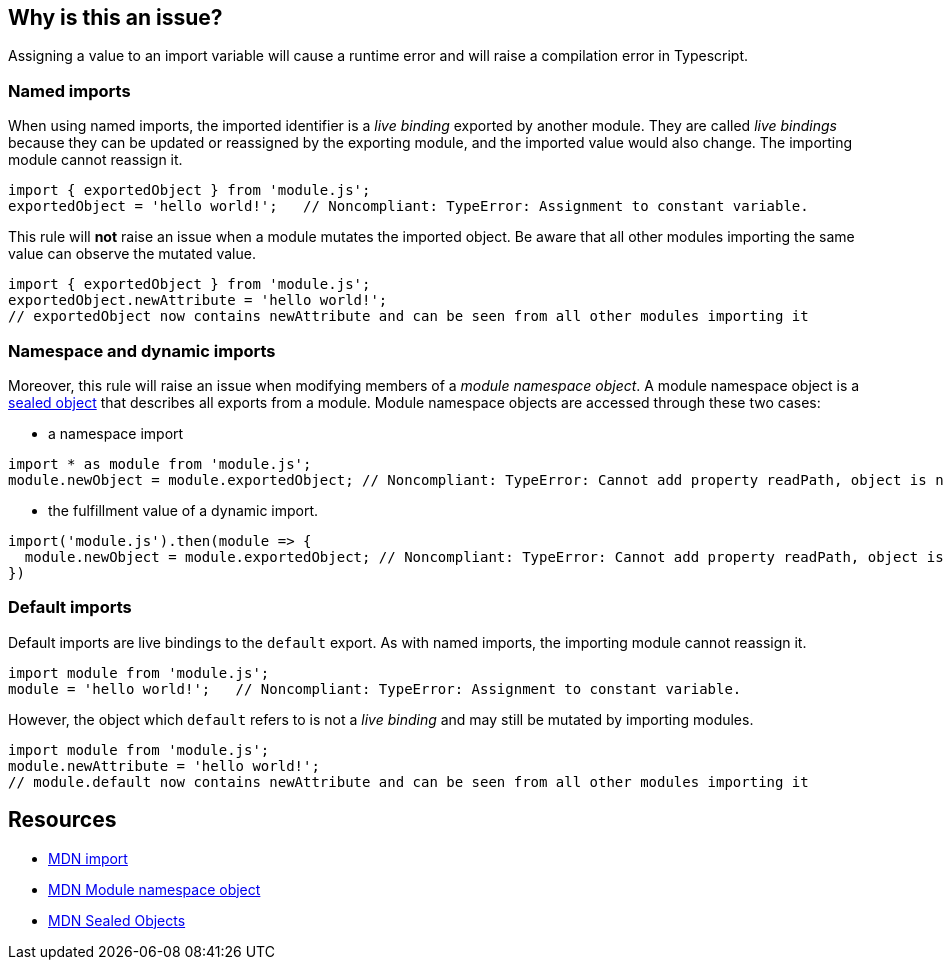 == Why is this an issue?

Assigning a value to an import variable will cause a runtime error and will raise a compilation error in Typescript.

=== Named imports

When using named imports, the imported identifier is a _live binding_ exported by another module. They are called _live bindings_ because they can be updated or reassigned by the exporting module, and the imported value would also change. The importing module cannot reassign it.

[source,javascript]
----
import { exportedObject } from 'module.js';
exportedObject = 'hello world!';   // Noncompliant: TypeError: Assignment to constant variable.
----

This rule will *not* raise an issue when a module mutates the imported object. Be aware that all other modules importing the same value can observe the mutated value.

[source,javascript]
----
import { exportedObject } from 'module.js';
exportedObject.newAttribute = 'hello world!';
// exportedObject now contains newAttribute and can be seen from all other modules importing it
----

=== Namespace and dynamic imports

Moreover, this rule will raise an issue when modifying members of a _module namespace object_. A module namespace object is a https://developer.mozilla.org/en-US/docs/Web/JavaScript/Reference/Global_Objects/Object/seal[sealed object] that describes all exports from a module. Module namespace objects are accessed through these two cases:

* a namespace import
[source,javascript]
----
import * as module from 'module.js';
module.newObject = module.exportedObject; // Noncompliant: TypeError: Cannot add property readPath, object is not extensible
----

* the fulfillment value of a dynamic import.

[source,javascript]
----
import('module.js').then(module => {
  module.newObject = module.exportedObject; // Noncompliant: TypeError: Cannot add property readPath, object is not extensible
})
----

=== Default imports

Default imports are live bindings to the `default` export. As with named imports, the importing module cannot reassign it.

[source,javascript]
----
import module from 'module.js';
module = 'hello world!';   // Noncompliant: TypeError: Assignment to constant variable.
----

However, the object which `default` refers to is not a _live binding_ and may still be mutated by importing modules.

[source,javascript]
----
import module from 'module.js';
module.newAttribute = 'hello world!';
// module.default now contains newAttribute and can be seen from all other modules importing it
----

== Resources
* https://developer.mozilla.org/en-US/docs/Web/JavaScript/Reference/Statements/import[MDN import]
* https://developer.mozilla.org/en-US/docs/Web/JavaScript/Reference/Operators/import#module_namespace_object[MDN Module namespace object]
* https://developer.mozilla.org/en-US/docs/Web/JavaScript/Reference/Global_Objects/Object/isSealed#description[MDN Sealed Objects]
//=== Documentation
//=== Articles & blog posts
//=== Conference presentations
//=== Standards
